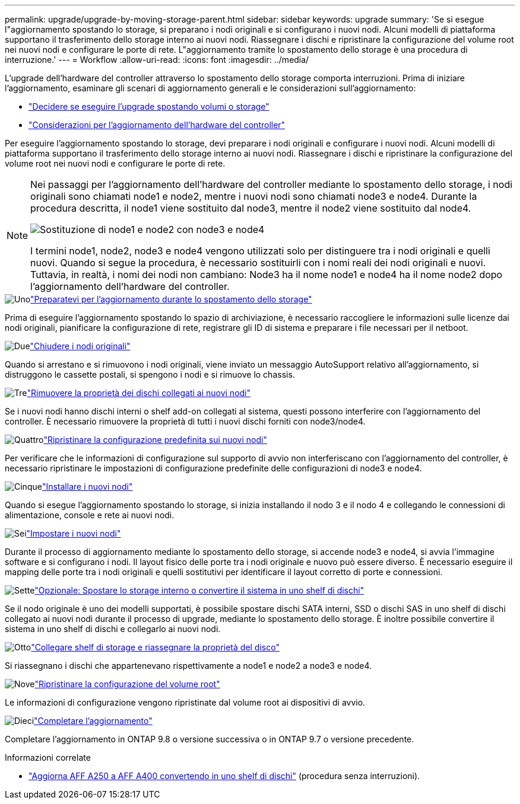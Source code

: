 ---
permalink: upgrade/upgrade-by-moving-storage-parent.html 
sidebar: sidebar 
keywords: upgrade 
summary: 'Se si esegue l"aggiornamento spostando lo storage, si preparano i nodi originali e si configurano i nuovi nodi. Alcuni modelli di piattaforma supportano il trasferimento dello storage interno ai nuovi nodi. Riassegnare i dischi e ripristinare la configurazione del volume root nei nuovi nodi e configurare le porte di rete. L"aggiornamento tramite lo spostamento dello storage è una procedura di interruzione.' 
---
= Workflow
:allow-uri-read: 
:icons: font
:imagesdir: ../media/


[role="lead"]
L'upgrade dell'hardware del controller attraverso lo spostamento dello storage comporta interruzioni. Prima di iniziare l'aggiornamento, esaminare gli scenari di aggiornamento generali e le considerazioni sull'aggiornamento:

* link:upgrade-decide-to-use-this-guide.html["Decidere se eseguire l'upgrade spostando volumi o storage"]
* link:upgrade-considerations.html["Considerazioni per l'aggiornamento dell'hardware del controller"]


Per eseguire l'aggiornamento spostando lo storage, devi preparare i nodi originali e configurare i nuovi nodi. Alcuni modelli di piattaforma supportano il trasferimento dello storage interno ai nuovi nodi. Riassegnare i dischi e ripristinare la configurazione del volume root nei nuovi nodi e configurare le porte di rete.

[NOTE]
====
Nei passaggi per l'aggiornamento dell'hardware del controller mediante lo spostamento dello storage, i nodi originali sono chiamati node1 e node2, mentre i nuovi nodi sono chiamati node3 e node4. Durante la procedura descritta, il node1 viene sostituito dal node3, mentre il node2 viene sostituito dal node4.

image:original_to_new_nodes.png["Sostituzione di node1 e node2 con node3 e node4"]

I termini node1, node2, node3 e node4 vengono utilizzati solo per distinguere tra i nodi originali e quelli nuovi. Quando si segue la procedura, è necessario sostituirli con i nomi reali dei nodi originali e nuovi. Tuttavia, in realtà, i nomi dei nodi non cambiano: Node3 ha il nome node1 e node4 ha il nome node2 dopo l'aggiornamento dell'hardware del controller.

====
.image:https://raw.githubusercontent.com/NetAppDocs/common/main/media/number-1.png["Uno"]link:upgrade-prepare-when-moving-storage.html["Preparatevi per l'aggiornamento durante lo spostamento dello storage"]
[role="quick-margin-para"]
Prima di eseguire l'aggiornamento spostando lo spazio di archiviazione, è necessario raccogliere le informazioni sulle licenze dai nodi originali, pianificare la configurazione di rete, registrare gli ID di sistema e preparare i file necessari per il netboot.

.image:https://raw.githubusercontent.com/NetAppDocs/common/main/media/number-2.png["Due"]link:upgrade-shutdown-remove-original-nodes.html["Chiudere i nodi originali"]
[role="quick-margin-para"]
Quando si arrestano e si rimuovono i nodi originali, viene inviato un messaggio AutoSupport relativo all'aggiornamento, si distruggono le cassette postali, si spengono i nodi e si rimuove lo chassis.

.image:https://raw.githubusercontent.com/NetAppDocs/common/main/media/number-3.png["Tre"]link:upgrade-remove-disk-ownership-new-nodes.html["Rimuovere la proprietà dei dischi collegati ai nuovi nodi"]
[role="quick-margin-para"]
Se i nuovi nodi hanno dischi interni o shelf add-on collegati al sistema, questi possono interferire con l'aggiornamento del controller.  È necessario rimuovere la proprietà di tutti i nuovi dischi forniti con node3/node4.

.image:https://raw.githubusercontent.com/NetAppDocs/common/main/media/number-4.png["Quattro"]link:upgrade-reset-default-configuration-node3-and-node4.html["Ripristinare la configurazione predefinita sui nuovi nodi"]
[role="quick-margin-para"]
Per verificare che le informazioni di configurazione sul supporto di avvio non interferiscano con l'aggiornamento del controller, è necessario ripristinare le impostazioni di configurazione predefinite delle configurazioni di node3 e node4.

.image:https://raw.githubusercontent.com/NetAppDocs/common/main/media/number-5.png["Cinque"]link:upgrade-install-new-nodes.html["Installare i nuovi nodi"]
[role="quick-margin-para"]
Quando si esegue l'aggiornamento spostando lo storage, si inizia installando il nodo 3 e il nodo 4 e collegando le connessioni di alimentazione, console e rete ai nuovi nodi.

.image:https://raw.githubusercontent.com/NetAppDocs/common/main/media/number-6.png["Sei"]link:upgrade-set-up-new-nodes.html["Impostare i nuovi nodi"]
[role="quick-margin-para"]
Durante il processo di aggiornamento mediante lo spostamento dello storage, si accende node3 e node4, si avvia l'immagine software e si configurano i nodi. Il layout fisico delle porte tra i nodi originale e nuovo può essere diverso. È necessario eseguire il mapping delle porte tra i nodi originali e quelli sostitutivi per identificare il layout corretto di porte e connessioni.

.image:https://raw.githubusercontent.com/NetAppDocs/common/main/media/number-7.png["Sette"]link:upgrade-optional-move-internal-storage.html["Opzionale: Spostare lo storage interno o convertire il sistema in uno shelf di dischi"]
[role="quick-margin-para"]
Se il nodo originale è uno dei modelli supportati, è possibile spostare dischi SATA interni, SSD o dischi SAS in uno shelf di dischi collegato ai nuovi nodi durante il processo di upgrade, mediante lo spostamento dello storage. È inoltre possibile convertire il sistema in uno shelf di dischi e collegarlo ai nuovi nodi.

.image:https://raw.githubusercontent.com/NetAppDocs/common/main/media/number-8.png["Otto"]link:upgrade-attach-shelves-reassign-disks.html["Collegare shelf di storage e riassegnare la proprietà del disco"]
[role="quick-margin-para"]
Si riassegnano i dischi che appartenevano rispettivamente a node1 e node2 a node3 e node4.

.image:https://raw.githubusercontent.com/NetAppDocs/common/main/media/number-9.png["Nove"]link:upgrade-restore-root-volume-config.html["Ripristinare la configurazione del volume root"]
[role="quick-margin-para"]
Le informazioni di configurazione vengono ripristinate dal volume root ai dispositivi di avvio.

.image:https://raw.githubusercontent.com/NetAppDocs/common/main/media/number-10.png["Dieci"]link:upgrade-complete.html["Completare l'aggiornamento"]
[role="quick-margin-para"]
Completare l'aggiornamento in ONTAP 9.8 o versione successiva o in ONTAP 9.7 o versione precedente.

.Informazioni correlate
* link:upgrade_aff_a250_to_aff_a400_ndu_upgrade_workflow.html["Aggiorna AFF A250 a AFF A400 convertendo in uno shelf di dischi"] (procedura senza interruzioni).


